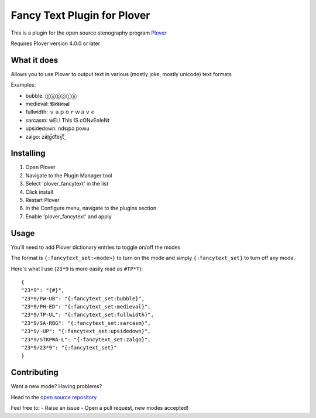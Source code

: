****************************
Fancy Text Plugin for Plover
****************************

This is a plugin for the open source stenography program `Plover <https://www.openstenoproject.org/plover/>`_

Requires Plover version 4.0.0 or later

What it does
############


Allows you to use Plover to output text in various (mostly joke, mostly unicode) text formats

Examples:

* bubble:  ⓑⓤⓑⓑⓛⓔ
* medieval:  𝕸𝖊𝖉𝖎𝖊𝖛𝖆𝖑
* fullwidth:  ｖａｐｏｒｗａｖｅ
* sarcasm:  wELl ThIs IS cONvEnIeNt
* upsidedown:  ndsᴉpǝ poʍu
* zalgo:  z̓ä́l̘g̩̚o͡t́èx͓͠ẗ̬

Installing
##########


1. Open Plover
2. Navigate to the Plugin Manager tool
3. Select 'plover_fancytext' in the list
4. Click install
5. Restart Plover
6. In the Configure menu, navigate to the plugins section
7. Enable 'plover_fancytext' and apply

Usage
#####

You'll need to add Plover dictionary entries to toggle on/off the modes

The format is ``{:fancytext_set:<mode>}`` to turn on the mode and simply ``{:fancytext_set}`` to turn off any mode.

Here's what I use (``23*9`` is more easily read as ``#TP*T``):
::

    {
    "23*9": "{#}",
    "23*9/PW-UB": "{:fancytext_set:bubble}",
    "23*9/PH-ED": "{:fancytext_set:medieval}",
    "23*9/TP-UL": "{:fancytext_set:fullwidth}",
    "23*9/SA-RBG": "{:fancytext_set:sarcasm}",
    "23*9/-UP": "{:fancytext_set:upsidedown}",
    "23*9/STKPWA-L": "{:fancytext_set:zalgo}",
    "23*9/23*9": "{:fancytext_set}"
    }

Contributing
############

Want a new mode? Having problems?

Head to the `open source repository <https://github.com/psethwick/plover_fancytext>`_

Feel free to:
- Raise an issue
- Open a pull request, new modes accepted!

